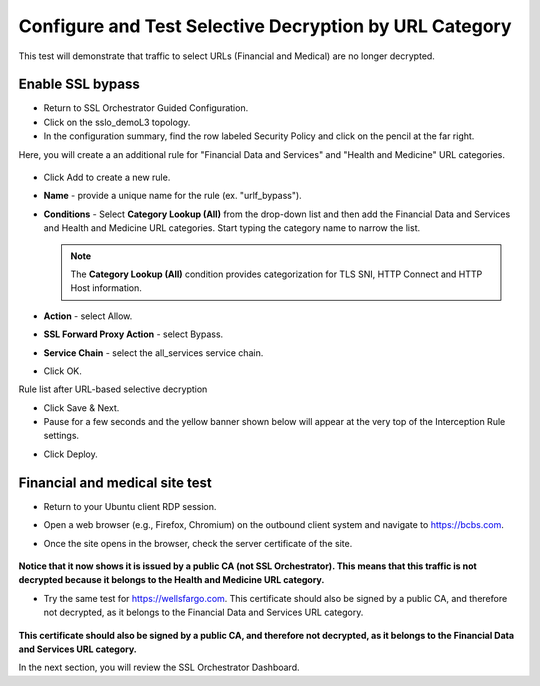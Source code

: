 .. role:: red
.. role:: bred

Configure and Test Selective Decryption by URL Category
=======================================================

This test will demonstrate that traffic to select URLs (Financial and Medical) are no longer decrypted.

Enable SSL bypass
------------------ 

- Return to SSL Orchestrator Guided Configuration.  

- Click on the :red:`sslo_demoL3` topology.

- In the configuration summary, find the row labeled :red:`Security Policy` and click on the pencil at the far right.

Here, you will create a an additional rule for "Financial Data and
Services" and "Health and Medicine" URL categories.

   .. image:: ../images/module1-30.png

-  Click :red:`Add` to create a new rule.

-  **Name** - provide a unique name for the rule (ex. ":red:`urlf_bypass`").

-  **Conditions** - Select **Category Lookup (All)** from the drop-down list
   and then add the :red:`Financial Data and Services` and :red:`Health and Medicine`
   URL categories. Start typing the category name to narrow the list.

   .. NOTE::
      The **Category Lookup (All)** condition provides categorization for
      TLS SNI, HTTP Connect and HTTP Host information.

-  **Action** - select :red:`Allow`.

-  **SSL Forward Proxy Action** - select :red:`Bypass`.

-  **Service Chain** - select the :red:`all_services` service chain.

-  Click :red:`OK`.

   .. image:: ../images/module1-29.png

Rule list after URL-based selective decryption
   .. image:: ../images/module1-28.png

- Click :red:`Save & Next`.

- Pause for a few seconds and the yellow banner shown below will appear at the very top of the :red:`Interception Rule` settings.


.. image:: ../images/module1-22.png
   :scale: 50 %
   :align: center

- Click :red:`Deploy`.

Financial and medical site test
---------------------------------

- Return to your Ubuntu client RDP session.

- Open a web browser (e.g., Firefox, Chromium) on the outbound client system and navigate to https://bcbs.com. 

- Once the site opens in the browser, check the server certificate of the site.

   .. image:: ../images/module1-27.png

**Notice that it now shows it is issued by a public CA (not SSL Orchestrator).  This means that this traffic is not decrypted because it belongs to the Health and Medicine URL category.**

- Try the same test for https://wellsfargo.com.  This certificate should also be signed by a public CA, and therefore not decrypted, as it belongs to the Financial Data and Services URL category.

   .. image:: ../images/module1-26.png

**This certificate should also be signed by a public CA, and therefore not decrypted, as it belongs to the Financial Data and Services URL category.**

In the next section, you will review the SSL Orchestrator Dashboard.